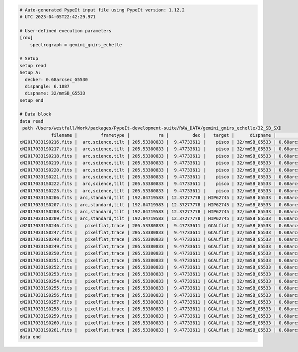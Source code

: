 .. code-block:: console

    # Auto-generated PypeIt input file using PypeIt version: 1.12.2
    # UTC 2023-04-05T22:42:29.971
    
    # User-defined execution parameters
    [rdx]
        spectrograph = gemini_gnirs_echelle
    
    # Setup
    setup read
    Setup A:
      decker: 0.68arcsec_G5530
      dispangle: 6.1887
      dispname: 32/mmSB_G5533
    setup end
    
    # Data block 
    data read
     path /Users/westfall/Work/packages/PypeIt-development-suite/RAW_DATA/gemini_gnirs_echelle/32_SB_SXD
                filename |         frametype |           ra |         dec |   target |      dispname |           decker | binning |              mjd | airmass | exptime | dispangle |           dithoff | calib | comb_id | bkg_id
    cN20170331S0216.fits |  arc,science,tilt | 205.53380833 |  9.47733611 |    pisco | 32/mmSB_G5533 | 0.68arcsec_G5530 |     1,1 | 57843.3709743134 |   1.077 |   300.0 |    6.1887 | -0.34225501721318 |     0 |       5 |     -1
    cN20170331S0217.fits |  arc,science,tilt | 205.53380833 |  9.47733611 |    pisco | 32/mmSB_G5533 | 0.68arcsec_G5530 |     1,1 | 57843.3746886267 |   1.068 |   300.0 |    6.1887 |  2.65774498278682 |     0 |       6 |     -1
    cN20170331S0218.fits |  arc,science,tilt | 205.53380833 |  9.47733611 |    pisco | 32/mmSB_G5533 | 0.68arcsec_G5530 |     1,1 | 57843.3784029399 |    1.06 |   300.0 |    6.1887 |  2.65774498278682 |     0 |       7 |     -1
    cN20170331S0219.fits |  arc,science,tilt | 205.53380833 |  9.47733611 |    pisco | 32/mmSB_G5533 | 0.68arcsec_G5530 |     1,1 | 57843.3821513967 |   1.053 |   300.0 |    6.1887 | -0.34225501721318 |     0 |       8 |     -1
    cN20170331S0220.fits |  arc,science,tilt | 205.53380833 |  9.47733611 |    pisco | 32/mmSB_G5533 | 0.68arcsec_G5530 |     1,1 | 57843.3858649384 |   1.047 |   300.0 |    6.1887 | -0.34225501721318 |     0 |       9 |     -1
    cN20170331S0221.fits |  arc,science,tilt | 205.53380833 |  9.47733611 |    pisco | 32/mmSB_G5533 | 0.68arcsec_G5530 |     1,1 |  57843.389578673 |   1.041 |   300.0 |    6.1887 |  2.65774498278682 |     0 |      10 |     -1
    cN20170331S0222.fits |  arc,science,tilt | 205.53380833 |  9.47733611 |    pisco | 32/mmSB_G5533 | 0.68arcsec_G5530 |     1,1 |  57843.393291443 |   1.036 |   300.0 |    6.1887 |  2.65774498278682 |     0 |      11 |     -1
    cN20170331S0223.fits |  arc,science,tilt | 205.53380833 |  9.47733611 |    pisco | 32/mmSB_G5533 | 0.68arcsec_G5530 |     1,1 | 57843.3970400927 |   1.032 |   300.0 |    6.1887 | -0.34225501721318 |     0 |      12 |     -1
    cN20170331S0206.fits | arc,standard,tilt | 192.84719583 | 12.37277778 | HIP62745 | 32/mmSB_G5533 | 0.68arcsec_G5530 |     1,1 |  57843.356848156 |   1.029 |    10.0 |    6.1887 | 0.771149555867309 |     0 |       1 |     -1
    cN20170331S0207.fits | arc,standard,tilt | 192.84719583 | 12.37277778 | HIP62745 | 32/mmSB_G5533 | 0.68arcsec_G5530 |     1,1 |  57843.357060926 |   1.028 |    10.0 |    6.1887 | -2.22885044413268 |     0 |       2 |     -1
    cN20170331S0208.fits | arc,standard,tilt | 192.84719583 | 12.37277778 | HIP62745 | 32/mmSB_G5533 | 0.68arcsec_G5530 |     1,1 | 57843.3572769754 |   1.028 |    10.0 |    6.1887 | -2.22885044413268 |     0 |       3 |     -1
    cN20170331S0209.fits | arc,standard,tilt | 192.84719583 | 12.37277778 | HIP62745 | 32/mmSB_G5533 | 0.68arcsec_G5530 |     1,1 | 57843.3575292903 |   1.028 |    10.0 |    6.1887 | 0.771149555867309 |     0 |       4 |     -1
    cN20170331S0246.fits |   pixelflat,trace | 205.53380833 |  9.47733611 | GCALflat | 32/mmSB_G5533 | 0.68arcsec_G5530 |     1,1 | 57843.4632337656 |   1.052 |     5.0 |    6.1887 |               0.0 |     0 |      -1 |     -1
    cN20170331S0247.fits |   pixelflat,trace | 205.53380833 |  9.47733611 | GCALflat | 32/mmSB_G5533 | 0.68arcsec_G5530 |     1,1 | 57843.4633936807 |   1.052 |     5.0 |    6.1887 |               0.0 |     0 |      -1 |     -1
    cN20170331S0248.fits |   pixelflat,trace | 205.53380833 |  9.47733611 | GCALflat | 32/mmSB_G5533 | 0.68arcsec_G5530 |     1,1 | 57843.4635534029 |   1.052 |     5.0 |    6.1887 |               0.0 |     0 |      -1 |     -1
    cN20170331S0249.fits |   pixelflat,trace | 205.53380833 |  9.47733611 | GCALflat | 32/mmSB_G5533 | 0.68arcsec_G5530 |     1,1 | 57843.4637127393 |   1.053 |     5.0 |    6.1887 |               0.0 |     0 |      -1 |     -1
    cN20170331S0250.fits |   pixelflat,trace | 205.53380833 |  9.47733611 | GCALflat | 32/mmSB_G5533 | 0.68arcsec_G5530 |     1,1 | 57843.4638740048 |   1.053 |     5.0 |    6.1887 |               0.0 |     0 |      -1 |     -1
    cN20170331S0251.fits |   pixelflat,trace | 205.53380833 |  9.47733611 | GCALflat | 32/mmSB_G5533 | 0.68arcsec_G5530 |     1,1 |  57843.464033727 |   1.053 |     5.0 |    6.1887 |               0.0 |     0 |      -1 |     -1
    cN20170331S0252.fits |   pixelflat,trace | 205.53380833 |  9.47733611 | GCALflat | 32/mmSB_G5533 | 0.68arcsec_G5530 |     1,1 | 57843.4641730017 |   1.053 |    0.84 |    6.1887 |               0.0 |     0 |      -1 |     -1
    cN20170331S0253.fits |   pixelflat,trace | 205.53380833 |  9.47733611 | GCALflat | 32/mmSB_G5533 | 0.68arcsec_G5530 |     1,1 | 57843.4642846915 |   1.054 |    0.84 |    6.1887 |               0.0 |     0 |      -1 |     -1
    cN20170331S0254.fits |   pixelflat,trace | 205.53380833 |  9.47733611 | GCALflat | 32/mmSB_G5533 | 0.68arcsec_G5530 |     1,1 | 57843.4643977316 |   1.054 |    0.84 |    6.1887 |               0.0 |     0 |      -1 |     -1
    cN20170331S0255.fits |   pixelflat,trace | 205.53380833 |  9.47733611 | GCALflat | 32/mmSB_G5533 | 0.68arcsec_G5530 |     1,1 |  57843.464510193 |   1.054 |    0.84 |    6.1887 |               0.0 |     0 |      -1 |     -1
    cN20170331S0256.fits |   pixelflat,trace | 205.53380833 |  9.47733611 | GCALflat | 32/mmSB_G5533 | 0.68arcsec_G5530 |     1,1 | 57843.4646238119 |   1.054 |    0.84 |    6.1887 |               0.0 |     0 |      -1 |     -1
    cN20170331S0257.fits |   pixelflat,trace | 205.53380833 |  9.47733611 | GCALflat | 32/mmSB_G5533 | 0.68arcsec_G5530 |     1,1 | 57843.4647383952 |   1.054 |    0.84 |    6.1887 |               0.0 |     0 |      -1 |     -1
    cN20170331S0258.fits |   pixelflat,trace | 205.53380833 |  9.47733611 | GCALflat | 32/mmSB_G5533 | 0.68arcsec_G5530 |     1,1 | 57843.4648516282 |   1.055 |    0.84 |    6.1887 |               0.0 |     0 |      -1 |     -1
    cN20170331S0259.fits |   pixelflat,trace | 205.53380833 |  9.47733611 | GCALflat | 32/mmSB_G5533 | 0.68arcsec_G5530 |     1,1 | 57843.4649642825 |   1.055 |    0.84 |    6.1887 |               0.0 |     0 |      -1 |     -1
    cN20170331S0260.fits |   pixelflat,trace | 205.53380833 |  9.47733611 | GCALflat | 32/mmSB_G5533 | 0.68arcsec_G5530 |     1,1 | 57843.4650775156 |   1.055 |    0.84 |    6.1887 |               0.0 |     0 |      -1 |     -1
    cN20170331S0261.fits |   pixelflat,trace | 205.53380833 |  9.47733611 | GCALflat | 32/mmSB_G5533 | 0.68arcsec_G5530 |     1,1 | 57843.4651915202 |   1.055 |    0.84 |    6.1887 |               0.0 |     0 |      -1 |     -1
    data end
    


